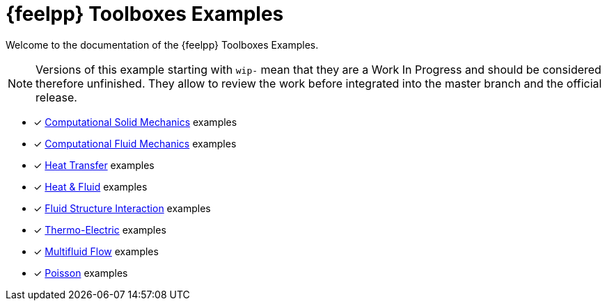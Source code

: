 // -*- mode: adoc -*-
= {feelpp} Toolboxes Examples

Welcome to the documentation of the {feelpp} Toolboxes Examples.

NOTE: Versions of this example starting with `wip-` mean that they are a Work In Progress and should be considered therefore unfinished.
They allow to review the work before integrated into the master branch and the official release.

* [x] xref:csm:README.adoc[Computational Solid Mechanics] examples
* [x] xref:cfd:README.adoc[Computational Fluid Mechanics] examples
* [x] xref:heat:README.adoc[Heat Transfer] examples
* [x] xref:heatfluid:README.adoc[Heat & Fluid] examples
* [x] xref:fsi:README.adoc[Fluid Structure Interaction] examples
* [x] xref:thermoelectric:README.adoc[Thermo-Electric] examples
* [x] xref:multifluid:index.adoc[Multifluid Flow] examples
* [x] xref:poisson:README.adoc[Poisson] examples

